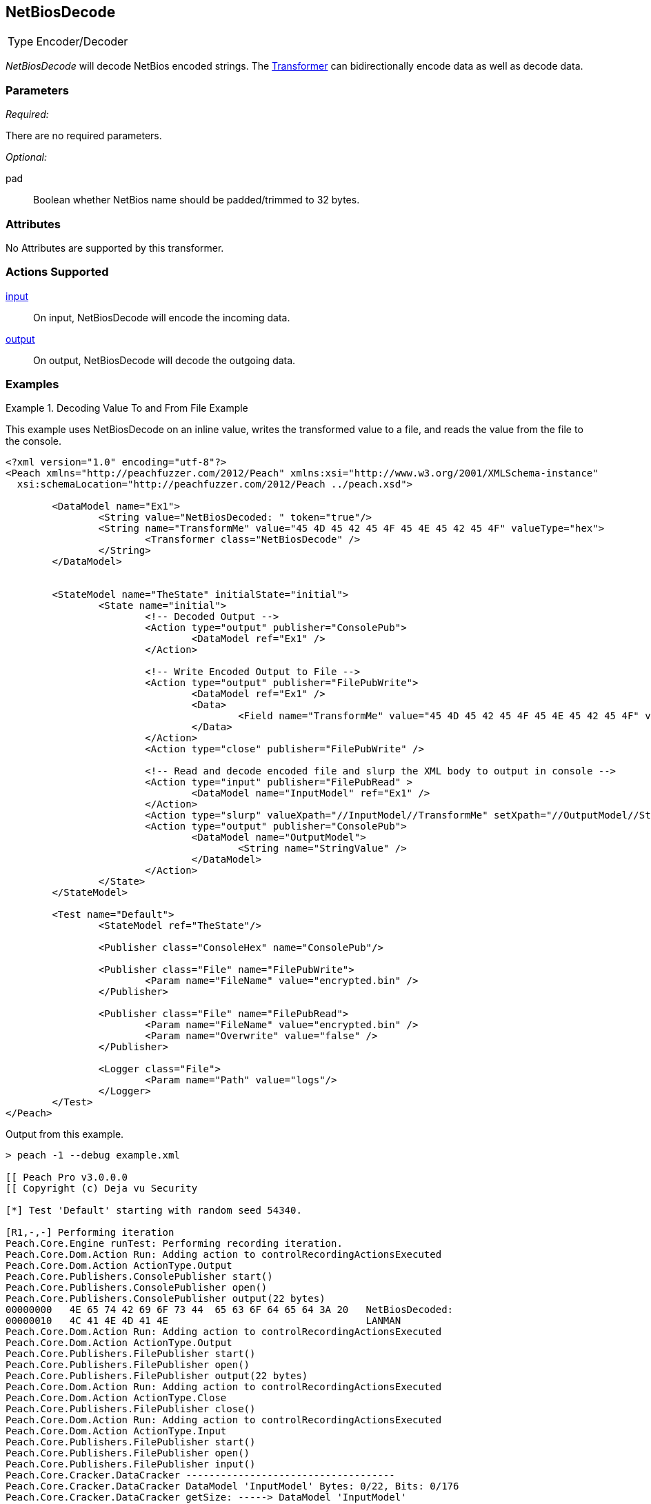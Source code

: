 <<<
[[Transformers_NetBiosDecodeTransformer]]
== NetBiosDecode

// Reviewed:
//  - 02/19/2014: Seth & Adam: Outlined
// TODO:
// Verify parameters expand parameter description
// Full pit example using hex console
// expand  general description
// Identify direction / actions supported for (Input/Output/Call/setProperty/getProperty)
// See AES for format
// Test output, input

// Updated:
// 2/19/14: Mick
// verified params
// added supported actions
// expanded description
// added full example

[horizontal]
Type:: Encoder/Decoder

_NetBiosDecode_ will decode NetBios encoded strings.
The xref:Transformer[Transformer] can bidirectionally encode data as well as decode data.

=== Parameters

_Required:_

There are no required parameters.

_Optional:_

pad:: Boolean whether NetBios name should be padded/trimmed to 32 bytes.

=== Attributes

No Attributes are supported by this transformer.

=== Actions Supported

xref:Action_input[input]:: On input, NetBiosDecode will encode the incoming data.
xref:Action_output[output]:: On output, NetBiosDecode will decode the outgoing data.

=== Examples

.Decoding Value To and From File Example
==========================
This example uses NetBiosDecode on an inline value, writes the transformed value to a file, and reads the value from the file to the console.

[source,xml]
----
<?xml version="1.0" encoding="utf-8"?>
<Peach xmlns="http://peachfuzzer.com/2012/Peach" xmlns:xsi="http://www.w3.org/2001/XMLSchema-instance"
  xsi:schemaLocation="http://peachfuzzer.com/2012/Peach ../peach.xsd">

	<DataModel name="Ex1">
		<String value="NetBiosDecoded: " token="true"/>
		<String name="TransformMe" value="45 4D 45 42 45 4F 45 4E 45 42 45 4F" valueType="hex">
			<Transformer class="NetBiosDecode" />
		</String>
	</DataModel>


	<StateModel name="TheState" initialState="initial">
		<State name="initial">
			<!-- Decoded Output -->
			<Action type="output" publisher="ConsolePub">
				<DataModel ref="Ex1" />
			</Action>

			<!-- Write Encoded Output to File -->
			<Action type="output" publisher="FilePubWrite">
				<DataModel ref="Ex1" />
				<Data>
					<Field name="TransformMe" value="45 4D 45 42 45 4F 45 4E 45 42 45 4F" valueType="hex"/>
				</Data>
			</Action>
			<Action type="close" publisher="FilePubWrite" />

			<!-- Read and decode encoded file and slurp the XML body to output in console -->
			<Action type="input" publisher="FilePubRead" >
				<DataModel name="InputModel" ref="Ex1" />
			</Action>
			<Action type="slurp" valueXpath="//InputModel//TransformMe" setXpath="//OutputModel//StringValue" />
			<Action type="output" publisher="ConsolePub">
				<DataModel name="OutputModel">
					<String name="StringValue" />
				</DataModel>
			</Action>
		</State>
	</StateModel>

	<Test name="Default">
		<StateModel ref="TheState"/>

		<Publisher class="ConsoleHex" name="ConsolePub"/>

		<Publisher class="File" name="FilePubWrite">
			<Param name="FileName" value="encrypted.bin" />
		</Publisher>

		<Publisher class="File" name="FilePubRead">
			<Param name="FileName" value="encrypted.bin" />
			<Param name="Overwrite" value="false" />
		</Publisher>

		<Logger class="File">
			<Param name="Path" value="logs"/>
		</Logger>
	</Test>
</Peach>
----

Output from this example.
----
> peach -1 --debug example.xml

[[ Peach Pro v3.0.0.0
[[ Copyright (c) Deja vu Security

[*] Test 'Default' starting with random seed 54340.

[R1,-,-] Performing iteration
Peach.Core.Engine runTest: Performing recording iteration.
Peach.Core.Dom.Action Run: Adding action to controlRecordingActionsExecuted
Peach.Core.Dom.Action ActionType.Output
Peach.Core.Publishers.ConsolePublisher start()
Peach.Core.Publishers.ConsolePublisher open()
Peach.Core.Publishers.ConsolePublisher output(22 bytes)
00000000   4E 65 74 42 69 6F 73 44  65 63 6F 64 65 64 3A 20   NetBiosDecoded:
00000010   4C 41 4E 4D 41 4E                                  LANMAN
Peach.Core.Dom.Action Run: Adding action to controlRecordingActionsExecuted
Peach.Core.Dom.Action ActionType.Output
Peach.Core.Publishers.FilePublisher start()
Peach.Core.Publishers.FilePublisher open()
Peach.Core.Publishers.FilePublisher output(22 bytes)
Peach.Core.Dom.Action Run: Adding action to controlRecordingActionsExecuted
Peach.Core.Dom.Action ActionType.Close
Peach.Core.Publishers.FilePublisher close()
Peach.Core.Dom.Action Run: Adding action to controlRecordingActionsExecuted
Peach.Core.Dom.Action ActionType.Input
Peach.Core.Publishers.FilePublisher start()
Peach.Core.Publishers.FilePublisher open()
Peach.Core.Publishers.FilePublisher input()
Peach.Core.Cracker.DataCracker ------------------------------------
Peach.Core.Cracker.DataCracker DataModel 'InputModel' Bytes: 0/22, Bits: 0/176
Peach.Core.Cracker.DataCracker getSize: -----> DataModel 'InputModel'
Peach.Core.Cracker.DataCracker scan: DataModel 'InputModel'
Peach.Core.Cracker.DataCracker scan: String 'InputModel.DataElement_0' -> Pos: 0, Saving Token
Peach.Core.Cracker.DataCracker scan: String 'InputModel.DataElement_0' -> Pos: 128, Length: 128
Peach.Core.Cracker.DataCracker getSize: <----- Deterministic: ???
Peach.Core.Cracker.DataCracker Crack: DataModel 'InputModel' Size: <null>, Bytes
: 0/22, Bits: 0/176
Peach.Core.Cracker.DataCracker ------------------------------------
Peach.Core.Cracker.DataCracker String 'InputModel.DataElement_0' Bytes: 0/22, Bits: 0/176
Peach.Core.Cracker.DataCracker getSize: -----> String 'InputModel.DataElement_0'

Peach.Core.Cracker.DataCracker scan: String 'InputModel.DataElement_0' -> Pos: 0, Saving Token
Peach.Core.Cracker.DataCracker scan: String 'InputModel.DataElement_0' -> Pos: 128, Length: 128
Peach.Core.Cracker.DataCracker getSize: <----- Size: 128
Peach.Core.Cracker.DataCracker Crack: String 'InputModel.DataElement_0' Size: 128, Bytes: 0/22, Bits: 0/176
Peach.Core.Dom.DataElement String 'InputModel.DataElement_0' value is: NetBiosDecoded:
Peach.Core.Cracker.DataCracker ------------------------------------
Peach.Core.Cracker.DataCracker String 'InputModel.TransformMe' Bytes: 16/22, Bit s: 128/176
Peach.Core.Cracker.DataCracker getSize: -----> String 'InputModel.TransformMe'
Peach.Core.Cracker.DataCracker scan: String 'InputModel.TransformMe' -> Offset: 0, Unsized element
Peach.Core.Cracker.DataCracker lookahead: String 'InputModel.TransformMe'
Peach.Core.Cracker.DataCracker getSize: <----- Last Unsized: 48
Peach.Core.Cracker.DataCracker Crack: String 'InputModel.TransformMe' Size: 96, Bytes: 0/12, Bits: 0/96
Peach.Core.Dom.DataElement String 'InputModel.TransformMe' value is: EMEBEOENEBEO
Peach.Core.Dom.Action Run: Adding action to controlRecordingActionsExecuted
Peach.Core.Dom.Action ActionType.Slurp
Peach.Core.Dom.Action Slurp, setting OutputModel.StringValue from InputModel.TransformMe
Peach.Core.Dom.Action Run: Adding action to controlRecordingActionsExecuted
Peach.Core.Dom.Action ActionType.Output
Peach.Core.Publishers.ConsolePublisher output(12 bytes)
00000000   45 4D 45 42 45 4F 45 4E  45 42 45 4F               EMEBEOENEBEO
Peach.Core.Publishers.ConsolePublisher close()
Peach.Core.Publishers.FilePublisher close()
Peach.Core.Engine runTest: context.config.singleIteration == true
Peach.Core.Publishers.ConsolePublisher stop()
Peach.Core.Publishers.FilePublisher stop()
Peach.Core.Publishers.FilePublisher stop()

[*] Test 'Default' finished.
----
==========================